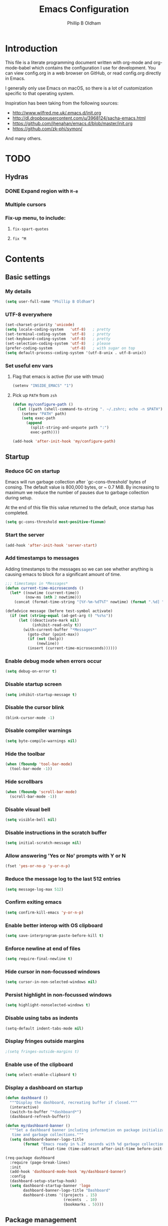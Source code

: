 #+TITLE: Emacs Configuration
#+AUTHOR: Phillip B Oldham

* Introduction

This file is a literate programming document written with org-mode
and org-mode-babel which contains the configuration I use for
development. You can view config.org in a web browser on GitHub,
or read config.org directly in Emacs.

I generally only use Emacs on macOS, so there is a lot of customization
specific to that operating system.

Inspiration has been taking from the following sources:

- http://www.wilfred.me.uk/.emacs.d/init.org
- http://dl.dropboxusercontent.com/u/3968124/sacha-emacs.html
- https://github.com/jhenahan/emacs.d/blob/master/init.org
- https://github.com/zk-phi/symon/

And many others.

* TODO
** Hydras
*** DONE Expand region with =H-e=
*** Multiple cursors
*** Fix-up menu, to include:
**** =fix-spart-quotes=
**** =fix ^M=
* Contents
** Basic settings
*** My details
#+BEGIN_SRC emacs-lisp :tangle yes
(setq user-full-name "Phillip B Oldham")
#+END_SRC
*** UTF-8 everywhere
#+BEGIN_SRC emacs-lisp :tangle yes
(set-charset-priority 'unicode)
(setq locale-coding-system   'utf-8)   ; pretty
(set-terminal-coding-system  'utf-8)   ; pretty
(set-keyboard-coding-system  'utf-8)   ; pretty
(set-selection-coding-system 'utf-8)   ; please
(prefer-coding-system        'utf-8)   ; with sugar on top
(setq default-process-coding-system '(utf-8-unix . utf-8-unix))
#+END_SRC
*** Set useful env vars
**** Flag that emacs is active (for use with tmux)
#+BEGIN_SRC emacs-lisp :tangle yes
(setenv "INSIDE_EMACS" "1")
#+END_SRC
**** Pick up =PATH= from =zsh=
#+BEGIN_SRC emacs-lisp :tangle yes
(defun my/configure-path ()
  (let ((path (shell-command-to-string ". ~/.zshrc; echo -n $PATH")))
    (setenv "PATH" path)
    (setq exec-path
      (append
        (split-string-and-unquote path ":")
        exec-path))))

(add-hook 'after-init-hook 'my/configure-path)
#+END_SRC
** Startup
*** Reduce GC on startup
Emacs will run garbage collection after `gc-cons-threshold' bytes of
consing. The default value is 800,000 bytes, or ~ 0.7 MiB. By
increasing to maximum we reduce the number of pauses due to
garbage collection during setup.

At the end of this file this value returned to the default, once
startup has completed.

#+BEGIN_SRC emacs-lisp :tangle yes
(setq gc-cons-threshold most-positive-fixnum)
#+END_SRC

*** Start the server
#+BEGIN_SRC emacs-lisp :tangle yes
(add-hook 'after-init-hook 'server-start)
#+END_SRC
*** Add timestamps to messages
Adding timestamps to the messages so we can see whether anything
is causing emacs to block for a significant amount of time.

#+BEGIN_SRC emacs-lisp :tangle yes
;;; timestamps in *Messages*
(defun current-time-microseconds ()
  (let* ((nowtime (current-time))
         (now-ms (nth 2 nowtime)))
    (concat (format-time-string "[%Y-%m-%dT%T" nowtime) (format ".%d] " now-ms))))

(defadvice message (before test-symbol activate)
  (if (not (string-equal (ad-get-arg 0) "%s%s"))
      (let ((deactivate-mark nil)
            (inhibit-read-only t))
        (with-current-buffer "*Messages*"
          (goto-char (point-max))
          (if (not (bolp))
              (newline))
          (insert (current-time-microseconds))))))
#+END_SRC

*** Enable debug mode when errors occur
#+BEGIN_SRC emacs-lisp :tangle yes
(setq debug-on-error t)
#+END_SRC
*** Disable startup screen
#+BEGIN_SRC emacs-lisp :tangle yes
(setq inhibit-startup-message t)
#+END_SRC
*** Disable the cursor blink
#+BEGIN_SRC emacs-lisp :tangle yes
(blink-cursor-mode -1)
#+END_SRC
*** Disable compiler warnings
#+BEGIN_SRC emacs-lisp :tangle yes
(setq byte-compile-warnings nil)
#+END_SRC
*** Hide the toolbar
#+BEGIN_SRC emacs-lisp :tangle yes
(when (fboundp 'tool-bar-mode)
  (tool-bar-mode -1))
#+END_SRC
*** Hide scrollbars
#+BEGIN_SRC emacs-lisp :tangle yes
(when (fboundp 'scroll-bar-mode)
  (scroll-bar-mode -1))
#+END_SRC
*** Disable visual bell
#+BEGIN_SRC emacs-lisp :tangle yes
(setq visible-bell nil)
#+END_SRC
*** Disable instructions in the scratch buffer
#+BEGIN_SRC emacs-lisp :tangle yes
(setq initial-scratch-message nil)
#+END_SRC
*** Allow answering 'Yes or No' prompts with Y or N
#+BEGIN_SRC emacs-lisp :tangle yes
(fset 'yes-or-no-p 'y-or-n-p)
#+END_SRC
*** Reduce the message log to the last 512 entries
#+BEGIN_SRC emacs-lisp :tangle yes
(setq message-log-max 512)
#+END_SRC
*** Confirm exiting emacs
#+BEGIN_SRC emacs-lisp :tangle yes
(setq confirm-kill-emacs 'y-or-n-p)
#+END_SRC
*** Enable better interop with OS clipboard
#+BEGIN_SRC emacs-lisp :tangle yes
(setq save-interprogram-paste-before-kill t)
#+END_SRC
*** Enforce newline at end of files
#+BEGIN_SRC emacs-lisp :tangle yes
(setq require-final-newline t)
#+END_SRC
*** Hide cursor in non-focussed windows
#+BEGIN_SRC emacs-lisp :tangle yes
(setq cursor-in-non-selected-windows nil)
#+END_SRC
*** Persist highlight in non-focussed windows
#+BEGIN_SRC emacs-lisp :tangle yes
(setq highlight-nonselected-windows t)
#+END_SRC
*** Disable using tabs as indents
#+BEGIN_SRC emacs-lisp :tangle yes
(setq-default indent-tabs-mode nil)
#+END_SRC
*** Display fringes outside margins
#+BEGIN_SRC emacs-lisp :tangle yes
;(setq fringes-outside-margins t)
#+END_SRC
*** Enable use of the clipboard
#+BEGIN_SRC emacs-lisp :tangle yes
(setq select-enable-clipboard t)
#+END_SRC
*** Display a dashboard on startup
#+BEGIN_SRC emacs-lisp :tangle yes
(defun dashboard ()
  """Display the dashboard, recreating buffer if closed."""
  (interactive)
  (switch-to-buffer "*dashboard*")
  (dashboard-refresh-buffer))

(defun my/dashboard-banner ()
  """Set a dashboard banner including information on package initialization
   time and garbage collections."""
  (setq dashboard-banner-logo-title
        (format "Emacs ready in %.2f seconds with %d garbage collections."
                (float-time (time-subtract after-init-time before-init-time)) gcs-done)))

(req-package dashboard
  :require (page-break-lines)
  :init
  (add-hook 'dashboard-mode-hook 'my/dashboard-banner)
  :config
  (dashboard-setup-startup-hook)
  (setq dashboard-startup-banner 'logo
        dashboard-banner-logo-title "Dashboard"
        dashboard-items '((projects . 15)
                          (recents  . 10)
                          (bookmarks . 5))))
#+END_SRC
** Package management
*** "Global" packages
**** Require the =cl= library before installing packages
**** Add =dash= for useful functions
 #+BEGIN_SRC emacs-lisp :tangle yes
 (require 'dash)
 #+END_SRC
*** Disable writing package settings to init.el
#+BEGIN_SRC emacs-lisp :tangle yes
(defun package--save-selected-packages (&rest opt) nil)
#+END_SRC
*** Always ensure packages are installed
#+BEGIN_SRC emacs-lisp :tangle yes
(setq use-package-always-ensure t)
#+END_SRC
*** Ensure package information is updated regularly
#+BEGIN_SRC emacs-lisp :tangle yes
(req-package auto-package-update
  :defer 0.5
  :config (auto-package-update-maybe))
#+END_SRC
*** Enable =:chords= option on req-package to bind key-chords
#+BEGIN_SRC emacs-lisp :tangle yes
(req-package use-package-chords)
#+END_SRC
** Interface
*** Theme
My personal theme: https://github.com/OldhamMade/leiptr-them
#+BEGIN_SRC emacs-lisp :tangle yes
(add-to-list 'custom-theme-load-path (expand-file-name "themes/leiptr" dotfiles-dir))
(load-theme 'leiptr t)
#+END_SRC
*** Font: SanFranciscoMono
#+BEGIN_SRC emacs-lisp :tangle yes
(set-face-attribute 'default nil :font "SFMono Nerd Font:pixelsize=10:weight=normal:slant=normal:width=normal:spacing=100:scalable=true")
#+END_SRC
*** [DISABLED] Add line numbers for all buffers
#+BEGIN_SRC emacs-lisp :tangle yes
;(req-package hlinum
;  :defer 0.5
;  :config
;    (global-linum-mode 1)
;    (setq linum-format "%4d\u23B9")
;    (setq column-number-mode 1)
;    (hlinum-activate)
;    )
#+END_SRC
*** [DISABLED] Select lines by clicking line number
#+BEGIN_SRC emacs-lisp :tangle yes
;(defun line-at-click ()
;  (save-excursion
;  (let ((click-y (cdr (cdr (mouse-position))))
;      (line-move-visual-store line-move-visual))
;    (setq line-move-visual t)
;    (goto-char (window-start))
;    (next-line (1- click-y))
;    (setq line-move-visual line-move-visual-store)
;    (1+ (line-number-at-pos)))))
;
;(defun md-select-linum ()
;  (interactive)
;  (goto-line (line-at-click))
;  (set-mark (point))
;  (setq *linum-mdown-line*
;    (line-number-at-pos)))
;
;(defun mu-select-linum ()
;  (interactive)
;  (when *linum-mdown-line*
;  (let (mu-line)
;    (setq mu-line (line-at-click))
;    (goto-line (max *linum-mdown-line* mu-line))
;    (set-mark (line-end-position))
;    (goto-line (min *linum-mdown-line* mu-line))
;    (setq *linum-mdown*
;      nil))))
;
;(bind-keys ("<left-margin> <down-mouse-1>" . md-select-linum)
;           ("<left-margin> <mouse-1>" . mu-select-linum)
;           ("<left-margin> <S-mouse-1>" . mu-select-linum)
;           ("<left-margin> <drag-mouse-1>" . mu-select-linum))
#+END_SRC
** Modeline
*** Ensure buffer names are unique
#+BEGIN_SRC emacs-lisp :tangle yes
(defun my/load-uniquify ()
  (require 'uniquify)
  (setq uniquify-buffer-name-style 'forward))

(add-hook 'after-init-hook 'my/load-uniquify)
#+END_SRC
*** Use =diminish= to reduce noise
#+BEGIN_SRC emacs-lisp :tangle yes
(req-package diminish)
#+END_SRC
*** Display total lines in file
#+BEGIN_SRC emacs-lisp :tangle yes
(defvar my-mode-line-buffer-line-count nil)
(make-variable-buffer-local 'my-mode-line-buffer-line-count)

(setq-default mode-line-format
              '("  " mode-line-modified
                (list 'line-number-mode "  ")
                (:eval (when line-number-mode
                         (let ((str "L%l"))
                           (when (and (not (buffer-modified-p)) my-mode-line-buffer-line-count)
                             (setq str (concat str "/" my-mode-line-buffer-line-count)))
                           str)))
                "  %p"
                (list 'column-number-mode "  C%c")
                "  " mode-line-buffer-identification
                "  " mode-line-modes))

(defun my-mode-line-count-lines ()
  (setq my-mode-line-buffer-line-count (int-to-string (count-lines (point-min) (point-max)))))

(add-hook 'find-file-hook 'my-mode-line-count-lines)
(add-hook 'after-save-hook 'my-mode-line-count-lines)
(add-hook 'after-revert-hook 'my-mode-line-count-lines)
(add-hook 'dired-after-readin-hook 'my-mode-line-count-lines)
#+END_SRC

** Minibuffer
*** Disable ability to overwrite minibuffer prompt
This stops the cursor entering the prompt text in the minibuffer
when using shortcuts such as CTRL-A.
#+BEGIN_SRC emacs-lisp :tangle yes
(setq minibuffer-prompt-properties
      '(read-only t point-entered minibuffer-avoid-prompt face minibuffer-prompt))
#+END_SRC
*** Enable recursive editing

We can make the minibuffer much more useful by enabling recursive
usage. This means that when the minibuffer is active we can still call
commands that require the minibuffer.

#+BEGIN_SRC emacs-lisp :tangle yes
(setq enable-recursive-minibuffers t)
#+END_SRC

With this setting enabled, it's easy to lose track of whether we're
in a recursive minibuffer or not. We display the recursion level in
the minibuffer to avoid confusion.

#+BEGIN_SRC emacs-lisp :tangle yes
(minibuffer-depth-indicate-mode 1)
#+END_SRC

*** Minibuffer "shortcuts"

When selecting a file to visit, // in the path will mean /
(root) and ~ will mean $HOME regardless of preceding text

#+BEGIN_SRC emacs-lisp :tangle yes
(setq file-name-shadow-tty-properties '(invisible t))
#+END_SRC

Dim the part of the path that will be replaced.

#+BEGIN_SRC emacs-lisp :tangle yes
(file-name-shadow-mode 1)
#+END_SRC

*** Performance tweaks

Make sure any minibuffer operations don't trigger the gc, so tools
like flx won't pause.

#+BEGIN_SRC emacs-lisp :tangle yes
(defun my/minibuffer-setup-hook ()
  (setq gc-cons-threshold most-positive-fixnum))

(defun my/minibuffer-exit-hook ()
  (setq gc-cons-threshold 800000))

(add-hook 'minibuffer-setup-hook #'my/minibuffer-setup-hook)
(add-hook 'minibuffer-exit-hook #'my/minibuffer-exit-hook)
#+END_SRC

** Key bindings
*** Add =keyfreq= for analytics
#+BEGIN_SRC emacs-lisp :tangle yes
(req-package keyfreq
  :defer 1
  :config
    (setq keyfreq-file "~/.emacs.d/keyfreq"
          keyfreq-file-lock "~/.emacs.d/.keyfreq.lock")
    (keyfreq-mode 1)
    (keyfreq-autosave-mode 1))
#+END_SRC
*** macOS modifier keys
#+BEGIN_SRC emacs-lisp :tangle yes
(setq mac-command-modifier 'alt
      mac-option-modifier 'meta
      mac-command-modifier 'hyper)
#+END_SRC
*** macOS standard keybindings
#+BEGIN_SRC emacs-lisp :tangle yes
(bind-keys*
  ("H-z" . undo)
  ("H-S-z" . redo)
  ("H-Z" . redo)
  ;; Select all
  ("H-a" . mark-whole-buffer)
  ;; cut
  ("H-x" . kill-region)
  ;; copy
  ("H-c" . kill-ring-save)
  ;; paste
  ("H-v" . yank)
  ;; open
  ("H-o" . find-file)
  ;; save
  ("H-s" . save-buffer)
  ;;  close
  ("H-w" . (lambda ()
             (interactive)
             (my-kill-buffer
               (current-buffer))))
  ;; quit
  ("H-q" . save-buffers-kill-emacs)
  ;; minimise
  ("H-m" . iconify-frame)
  ;; hide
  ("H-h" . ns-do-hide-emacs)
  ;; jump to beginning of line
  ("H-<left>" . beginning-of-line)
  ;; jump to end of line
  ("H-<right>" . end-of-line)
  )
#+END_SRC
*** macOS custom keybindings
#+BEGIN_SRC emacs-lisp :tangle yes
(bind-keys*
  ;; Jump to the top (beginning) of the buffer
  ("H-t" . beginning-of-buffer)
  ;; join a line with the previous one
  ;; and balance spaces
  ("H-S-<backspace>" . join-line)
  ;; Repeat the last command
  ("H-S-r" . repeat)
  ;; Use the Escape key to escape the keyboard
  ("<escape>" . keyboard-escape-quit)
  ;; Allow euro to be entered
  ("M-2" . (lambda ()
             (interactive)
             (insert "€")))
  ;; Allow hash to be entered
  ("M-3" . (lambda ()
             (interactive)
             (insert "#")))
  ;; make text larger
  ("H-=" . text-scale-increase)
  ;; make text smaller
  ("H--" . text-scale-decrease)
  ;; prefer ibuffer
  ("C-x C-b" . ibuffer)
  ;; quick insert tag
  ("H-<" . sgml-tag)
  )
#+END_SRC
*** =tmux=-style keybindings

Emulate the frame rotation of tmux, and my tmux settings for splitting windows,
so I don't get frustrated by muscle-memory.

#+BEGIN_SRC emacs-lisp :tangle yes
(req-package rotate
  :init (global-unset-key "\C-b")
  :defer 1
  :bind (("C-b SPC" . rotate-layout)
         ("C-b -" . split-window-below)
         ("C-b |" . split-window-right)
         ("C-b r" . rotate-windows)))
#+END_SRC

*** Key chords

I like to set up a number of key-chords that work well for my natural
hand placement on my macbook's keyboard, aiming for combos that won't
generally be activated accidentally during typing (I type quite fast).

#+BEGIN_SRC emacs-lisp :tangle yes
(defun my/key-chord-mode-hook ()
  (when (memq window-system '(mac ns))
    (key-chord-define-global "§1" 'toggle-frame-fullscreen))
  (key-chord-define-global "o0" 'find-file)
  (key-chord-define-global "o=" 'dired-jump)
  (key-chord-define-global "o-" 'ido-recentf-open)
  (key-chord-define-global "o[" 'find-file-at-point)
  (key-chord-define-global "o;" 'occur)
  (key-chord-define-global "p-" 'projectile-find-file)
  (key-chord-define-global "t5" 'untabify)
  (key-chord-define-global "r4" 'replace-string)
  (key-chord-define-global "r3" 'vr/query-replace)
  (key-chord-define-global "e3" 'er/expand-region)
  (key-chord-define-global "e2" 'er/contract-region)
  (key-chord-define-global "p[" 'fill-paragraph)
  (key-chord-define-global "p]" 'unfill-paragraph)
  (key-chord-define-global " k" 'delete-trailing-whitespace)
  (key-chord-define-global "s1" 'ispell-region)
  (key-chord-define-global "bk" 'bm-toggle)
  (key-chord-define-global "bn" 'bm-next)
  (key-chord-define-global "bv" 'bm-previous)
  (key-chord-define-global "d3" 'dash-at-point)
  (key-chord-define-global "R$" 'ag-regexp)
  (key-chord-define-global "m;" 'multiple-cursors-hydra/body)
  (key-chord-define-global "w2" 'avy-goto-word-1)
  (key-chord-define-global "j9" 'avy-goto-word-1)
)
(req-package key-chord
  :defer 0.5
  :config
    (key-chord-mode 1)
    (my/key-chord-mode-hook))
#+END_SRC

*** Hydra
Hydra is a package that can be used to tie related commands
into a family of short bindings with a common prefix.

#+BEGIN_SRC emacs-lisp :tangle yes
(req-package hydra
  :defer 0.5)
#+END_SRC
** Highlighting
*** Highlight syntax by default

#+BEGIN_SRC emacs-lisp :tangle yes
(global-font-lock-mode 1)
#+END_SRC

*** Highlight indentation

#+BEGIN_SRC emacs-lisp :tangle yes
(req-package highlight-indentation
  :defer 2
  :diminish ""
  :config
    (set-face-background 'highlight-indentation-face "#222")
    (add-hook 'prog-mode-hook 'highlight-indentation-mode)
    (add-hook 'yaml-mode-hook 'highlight-indentation-mode)
    )
#+END_SRC

*** Highlight delimiters

#+BEGIN_SRC emacs-lisp :tangle yes
(req-package rainbow-delimiters
  :defer 1
  :diminish ""
  :config
  (progn
    (add-hook 'prog-mode-hook 'rainbow-delimiters-mode)
    (add-hook 'sass-mode-hook 'rainbow-delimiters-mode)
    ))
#+END_SRC

*** Highlight variables

Rainbow identifiers subtly changes the look of variables, to make them a little
easier to visually search

#+BEGIN_SRC emacs-lisp :tangle yes
(req-package rainbow-identifiers
  :defer 1
  :config
  (progn
    (add-hook 'prog-mode-hook (lambda ()
                   (unless (eq major-mode 'js2-mode)
                     (rainbow-identifiers-mode))))
    ))
#+END_SRC
*** Highlight trailing whitespace
#+BEGIN_SRC emacs-lisp :tangle yes
(setq-default show-trailing-whitespace t)
#+END_SRC
*** Highlight lines that go over 80 chars
#+BEGIN_SRC emacs-lisp :tangle yes
(defun my/load-whitespace ()
  (require 'whitespace)
  (setq whitespace-line-column 80) ;; limit line length
  (setq whitespace-style '(face lines-tail))
  (global-whitespace-mode +1))

(add-hook 'after-init-hook 'my/load-whitespace)
#+END_SRC
*** Highlight colour references, displaying the colour referenced
#+BEGIN_SRC emacs-lisp :tangle yes
(req-package rainbow-mode
  :defer 1
  :config
  (progn
    (add-hook 'sass-mode-hook 'rainbow-mode)
    (add-hook 'css-mode-hook 'rainbow-mode)
    (add-hook 'emacs-lisp-mode-hook 'rainbow-mode)
    ))
#+END_SRC
*** Highlight changes to the buffer caused by commands such as ‘undo’, ‘yank’/’yank-pop’, etc.

#+BEGIN_SRC emacs-lisp :tangle no
(req-package volatile-highlights
  :defer 1
  :diminish volatile-highlights-mode
  :config (volatile-highlights-mode t))
#+END_SRC
** Buffers
*** Initial buffer major mode: text

#+BEGIN_SRC emacs-lisp :tangle yes
(setq initial-major-mode 'text-mode)
#+END_SRC

*** New Empty Buffer

#+BEGIN_SRC emacs-lisp :tangle yes
(defun new-empty-buffer ()
  "Create a new buffer called untitled(<n>)"
  (interactive)
  (let ((newbuf (generate-new-buffer-name "untitled")))
    (switch-to-buffer newbuf)))

(bind-key* "H-n" 'new-empty-buffer)
#+END_SRC

*** Make the =*scratch*= buffer persistent across sessions

#+BEGIN_SRC  emacs-lisp :tangle yes
(req-package persistent-scratch
  :config
  (setq persistent-scratch-save-file (expand-file-name "~/Dropbox/.emacs.persist/.scratch"))
  (persistent-scratch-setup-default))

(defun my/set-scratch-as-text ()
  (with-current-buffer (get-buffer "*scratch*")
    (let ((mode "text-mode"))
      (message "Setting scratch to text-mode")
      (funcall (intern mode)))))

(defadvice persistent-scratch-restore (after advice-persistent-scratch-restore activate)
  (my/set-scratch-as-text))

;; yas-reload-all unfortunately triggers `persistent-scratch-setup-default`
;; again, resetting the scratch to fundamental-mode, so advising here too.
;; (defadvice yas-reload-all (after advice-yas-reload-all activate)
;;  (my/set-scratch-as-text))
#+END_SRC

*** Bury special buffers instead of killing

#+BEGIN_SRC emacs-lisp :tangle yes
(setq bury-buffer-names '("*scratch*" "*Messages*" "*dashboard*"))

(defun kill-buffer-query-functions-maybe-bury ()
  "Bury certain buffers instead of killing them."
  (if (member (buffer-name (current-buffer)) bury-buffer-names)
      (progn
        (kill-region (point-min) (point-max))
        (bury-buffer)
        nil)
    t))

(add-hook 'kill-buffer-query-functions 'kill-buffer-query-functions-maybe-bury)

(defun my-kill-buffer (buffer)
  "Protect some special buffers from getting killed."
  (interactive (list (current-buffer)))
  (if (member (buffer-name buffer) bury-buffer-names)
      (call-interactively 'bury-buffer buffer)
    (kill-buffer buffer)))
#+END_SRC

*** Kill all buffers except current

#+BEGIN_SRC emacs-lisp :tangle yes
(defun kill-all-buffers-except-current ()
  "Kill all buffers except current buffer."
  (interactive)
  (let ((current-buf (current-buffer)))
    (dolist (buffer (buffer-list))
      (set-buffer buffer)
      (unless (eq current-buf buffer)
        (kill-buffer buffer)))))
#+END_SRC

*** Switching buffers
**** Set CMD + "up"/"down" to switch between buffers

#+BEGIN_SRC emacs-lisp :tangle yes
(defun custom-ignore-buffer (str)
  (or
   ;;buffers I don't want to switch to
   (string-match "\\*Buffer List\\*" str)
   (string-match "\\*Ibuffer\\*" str)
   (string-match "\\*Compile-Log\\*" str)
   (string-match "\\*Completions\\*" str)
   (string-match "^\\*magit-todos" str)
   (string-match "^TAGS" str)
   (string-match "^\\*Messages\\*$" str)
   (string-match "^\\*Completions\\*$" str)
   (string-match "^\\*Flymake error messages\\*$" str)
   (string-match "^\\*Flycheck error messages\\*$" str)
   (string-match "^\\*SPEEDBAR\\*" str)
   (string-match "^ " str)

   ;;Test to see if the window is visible on an existing visible frame.
   ;;Because I can always ALT-TAB to that visible frame, I never want to
   ;;Ctrl-TAB to that buffer in the current frame.  That would cause
   ;;a duplicate top-level buffer inside two frames.
   (memq str
         (mapcar
          (lambda (x)
            (buffer-name
             (window-buffer
              (frame-selected-window x))))
          (visible-frame-list)))
   ))

(defun custom-switch-buffer (ls)
  "Switch to next buffer in ls skipping unwanted ones."
  (let* ((ptr ls)
         bf bn go
         )
    (while (and ptr (null go))
      (setq bf (car ptr)  bn (buffer-name bf))
      (if (null (custom-ignore-buffer bn))        ;skip over
   (setq go bf)
        (setq ptr (cdr ptr))
        )
      )
    (if go
        (switch-to-buffer go))))

(defun custom-prev-buffer ()
  "Switch to previous buffer in current window."
  (interactive)
  (custom-switch-buffer (reverse (buffer-list))))

(bind-key "H-<down>" 'custom-prev-buffer)

(defun custom-next-buffer ()
  "Switch to the other buffer (2nd in list-buffer) in current window."
  (interactive)
  (bury-buffer (current-buffer))
  (custom-switch-buffer (buffer-list)))

(bind-key "H-<up>" 'custom-next-buffer)
#+END_SRC

**** "Other" buffers using Hydra
#+BEGIN_SRC emacs-lisp :tangle yes
(defun my/name-of-buffers (n)
  "Return the names of the first N buffers from `buffer-list'."
  (let ((bns
         (delq nil
               (mapcar
                (lambda (b)
                  (unless (string-match "^ " (setq b (buffer-name b)))
                    b))
                (buffer-list)))))
    (subseq bns 1 (min (1+ n) (length bns)))))

;; Given ("a", "b", "c"), return "1. a, 2. b, 3. c".
(defun my/number-names (list)
  "Enumerate and concatenate LIST."
  (let ((i 0))
    (mapconcat
     (lambda (x)
       (format "%d. %s" (cl-incf i) x))
     list
     "\n  ")))

(defvar my/last-buffers nil)

(defun my/switch-to-buffer (arg)
  (interactive "p")
  (switch-to-buffer
   (nth (1- arg) my/last-buffers)))

(defun my/switch-to-buffer-other-window (arg)
  (interactive "p")
  (switch-to-buffer-other-window
   (nth (1- arg) my/last-buffers)))

(defhydra hydra-switch-to-buffer
  (:exit t
   :body-pre (setq my/last-buffers
                   (my/name-of-buffers 4)))
   "
Switch to another buffer:
  %s(my/number-names my/last-buffers)

"
   ("o" my/switch-to-buffer "1 in this window")
   ("2" (my/switch-to-buffer 2))
   ("3" (my/switch-to-buffer 3))
   ("4" (my/switch-to-buffer 4))
   ("O" my/switch-to-buffer-other-window "1 in other window")
   ("q" nil "quit"))

(global-set-key "\C-o" 'hydra-switch-to-buffer/body)
#+END_SRC

*** Copy buffer path to kill ring

#+BEGIN_SRC emacs-lisp :tangle yes
(defun copy-full-path-to-kill-ring ()
  "copy buffer's full path to kill ring"
  (interactive)
  (when buffer-file-name
    (kill-new (file-truename buffer-file-name))))
#+END_SRC

*** Echo buffer path

#+BEGIN_SRC emacs-lisp :tangle yes
(defun describe-variable-short (var)
  (interactive "vVariable: ")
  (message (format "%s: %s" (symbol-name var) (symbol-value var))) )

(defun get-buffer-path ()
  "print the buffer path in the mini buffer"
  (interactive)
  (when buffer-file-name
    (kill-new (file-truename buffer-file-name))
    (message (format "Path: %s (copied to kill-ring)" (file-truename buffer-file-name)))
    ))
#+END_SRC

*** Display ibuffer menu commands

#+BEGIN_SRC emacs-lisp :tangle yes
(defhydra hydra-ibuffer-main (:color pink :hint nil)
  "
 ^Navigation^ | ^Mark^        | ^Actions^        | ^View^
-^----------^-+-^----^--------+-^-------^--------+-^----^-------
  _k_:    ʌ   | _m_: mark     | _D_: delete      | _g_: refresh
 _RET_: visit | _u_: unmark   | _S_: save        | _s_: sort
  _j_:    v   | _*_: specific | _a_: all actions | _/_: filter
-^----------^-+-^----^--------+-^-------^--------+-^----^-------
"
  ("j" ibuffer-forward-line)
  ("RET" ibuffer-visit-buffer :color blue)
  ("k" ibuffer-backward-line)

  ("m" ibuffer-mark-forward)
  ("u" ibuffer-unmark-forward)
  ("*" hydra-ibuffer-mark/body :color blue)

  ("D" ibuffer-do-delete)
  ("S" ibuffer-do-save)
  ("a" hydra-ibuffer-action/body :color blue)

  ("g" ibuffer-update)
  ("s" hydra-ibuffer-sort/body :color blue)
  ("/" hydra-ibuffer-filter/body :color blue)

  ("o" ibuffer-visit-buffer-other-window "other window" :color blue)
  ("q" quit-window "quit ibuffer" :color blue)
  ("." nil "toggle hydra" :color blue))

(defhydra hydra-ibuffer-mark (:color teal :columns 5
                              :after-exit (hydra-ibuffer-main/body))
  "Mark"
  ("*" ibuffer-unmark-all "unmark all")
  ("M" ibuffer-mark-by-mode "mode")
  ("m" ibuffer-mark-modified-buffers "modified")
  ("u" ibuffer-mark-unsaved-buffers "unsaved")
  ("s" ibuffer-mark-special-buffers "special")
  ("r" ibuffer-mark-read-only-buffers "read-only")
  ("/" ibuffer-mark-dired-buffers "dired")
  ("e" ibuffer-mark-dissociated-buffers "dissociated")
  ("h" ibuffer-mark-help-buffers "help")
  ("z" ibuffer-mark-compressed-file-buffers "compressed")
  ("b" hydra-ibuffer-main/body "back" :color blue))

(defhydra hydra-ibuffer-action (:color teal :columns 4
                                :after-exit
                                (if (eq major-mode 'ibuffer-mode)
                                    (hydra-ibuffer-main/body)))
  "Action"
  ("A" ibuffer-do-view "view")
  ("E" ibuffer-do-eval "eval")
  ("F" ibuffer-do-shell-command-file "shell-command-file")
  ("I" ibuffer-do-query-replace-regexp "query-replace-regexp")
  ("H" ibuffer-do-view-other-frame "view-other-frame")
  ("N" ibuffer-do-shell-command-pipe-replace "shell-cmd-pipe-replace")
  ("M" ibuffer-do-toggle-modified "toggle-modified")
  ("O" ibuffer-do-occur "occur")
  ("P" ibuffer-do-print "print")
  ("Q" ibuffer-do-query-replace "query-replace")
  ("R" ibuffer-do-rename-uniquely "rename-uniquely")
  ("T" ibuffer-do-toggle-read-only "toggle-read-only")
  ("U" ibuffer-do-replace-regexp "replace-regexp")
  ("V" ibuffer-do-revert "revert")
  ("W" ibuffer-do-view-and-eval "view-and-eval")
  ("X" ibuffer-do-shell-command-pipe "shell-command-pipe")
  ("b" nil "back"))

(defhydra hydra-ibuffer-sort (:color amaranth :columns 3)
  "Sort"
  ("i" ibuffer-invert-sorting "invert")
  ("a" ibuffer-do-sort-by-alphabetic "alphabetic")
  ("v" ibuffer-do-sort-by-recency "recently used")
  ("s" ibuffer-do-sort-by-size "size")
  ("f" ibuffer-do-sort-by-filename/process "filename")
  ("m" ibuffer-do-sort-by-major-mode "mode")
  ("b" hydra-ibuffer-main/body "back" :color blue))

(defhydra hydra-ibuffer-filter (:color amaranth :columns 4)
  "Filter"
  ("m" ibuffer-filter-by-used-mode "mode")
  ("M" ibuffer-filter-by-derived-mode "derived mode")
  ("n" ibuffer-filter-by-name "name")
  ("c" ibuffer-filter-by-content "content")
  ("e" ibuffer-filter-by-predicate "predicate")
  ("f" ibuffer-filter-by-filename "filename")
  (">" ibuffer-filter-by-size-gt "size")
  ("<" ibuffer-filter-by-size-lt "size")
  ("/" ibuffer-filter-disable "disable")
  ("b" hydra-ibuffer-main/body "back" :color blue))

(add-hook 'after-init-hook
  (lambda ()
    (define-key ibuffer-mode-map "?" 'hydra-ibuffer-main/body)))
#+END_SRC
*** Rotate buffers
#+BEGIN_SRC emacs-lisp :tangle yes
(defun rotate-windows (arg)
  "Rotate your windows; use the prefix argument to rotate the other direction"
  (interactive "P")
  (if (not (> (count-windows) 1))
      (message "Cannot rotate a single window.")
    (let* ((rotate-times (prefix-numeric-value arg))
           (direction (if (or (< rotate-times 0) (equal arg '(4)))
                          'reverse 'identity)))
      (dotimes (_ (abs rotate-times))
        (dotimes (i (- (count-windows) 1))
          (let* ((w1 (elt (funcall direction (window-list)) i))
                 (w2 (elt (funcall direction (window-list)) (+ i 1)))
                 (b1 (window-buffer w1))
                 (b2 (window-buffer w2))
                 (s1 (window-start w1))
                 (s2 (window-start w2))
                 (p1 (window-point w1))
                 (p2 (window-point w2)))
            (set-window-buffer-start-and-point w1 b2 s2 p2)
            (set-window-buffer-start-and-point w2 b1 s1 p1)))))))
#+END_SRC
** Navigation
*** IDO

#+BEGIN_SRC emacs-lisp :tangle yes
(req-package ido-completing-read+
  :after recentf
  :require (ido memoize)
  :config
  (progn
    (ido-mode t)
    (setq ido-confirm-unique-completion nil)
    (setq ido-create-new-buffer 'always)
    (setq ido-enable-flex-matching t)
    (setq ido-ignore-extensions t)
    (setq ido-use-virtual-buffers t)
    (ido-ubiquitous-mode 1)
    ))
#+END_SRC

Flx is rather useful, so let's add that too

#+BEGIN_SRC emacs-lisp :tangle yes
(req-package flx-ido
  :defer 1
  :require flx
  :config
  (progn
    (flx-ido-mode 1)
    ))
#+END_SRC

Use ido for recently open files

#+BEGIN_SRC emacs-lisp :tangle yes
(defun ido-recentf-open ()
  "Use `ido-completing-read' to \\[find-file] a recent file"
  (interactive)
  (if (find-file (ido-completing-read "Find recent file: " recentf-list))
      (message "Opening file...")
    (message "Aborting")))
#+END_SRC

*** Smex

Improve M-x with recent/popular commands at prompt.

#+BEGIN_SRC emacs-lisp :tangle yes
(req-package smex
  :defer 0.2
  :bind (("M-x" . smex)
         ("M-X" . smex-major-mode-commands)
         ("C-c C-c M-x" . execute-extended-command)))
#+END_SRC

*** Projectile

Automagically interact with "projects"; git, mercurial, bazaar, and darcs repos
are seen as projects by default.

#+BEGIN_SRC emacs-lisp :tangle yes
(req-package projectile
  :ensure t
  :diminish ""
  :custom
    (projectile-enable-caching t)
  :config
    (projectile-mode +1)
    )
#+END_SRC
** Version Control
*** Highlight diff in fringe
#+BEGIN_SRC emacs-lisp :tangle yes
(req-package diff-hl
  :defer 2
  :config
    (global-diff-hl-mode 1))
#+END_SRC

*** Use =magit= and =forge= with git repositories

#+BEGIN_SRC emacs-lisp :tangle yes
(req-package magit
  :require (forge magit-todos magit-gitflow)
  :defer 1
  :after projectile
  :commands (magit-status
             magit-log
             magit-commit
             magit-stage-file)
  :hook (magit-mode . turn-on-magit-gitflow)
  :config
  (setq magit-branch-arguments nil)
  (setq magit-push-arguments '("--set-upstream"))
  (bind-keys* ("H-M" . magit-status))
  (magit-todos-mode t)

  ;; `C-x g' shows magit status if within a repo, or list all repos
  (global-set-key
   (kbd "C-x g")
   (lambda ()
     (interactive)
     (magit-set-repo-dirs-from-projectile)
     (condition-case nil
         (magit-status)
       (magit-outside-git-repo (magit-list-repositories)))))
  )

(defun magit-set-repo-dirs-from-projectile ()
  "Set `magit-repository-directories' with known Projectile projects."
  (setq magit-repository-directories
    (mapcar (lambda (dir)
              (cons dir 0))
     (seq-filter (lambda (dir)
                   (file-exists-p (expand-file-name ".git" dir)))
                 projectile-known-projects))))

(with-eval-after-load 'projectile
  (magit-set-repo-dirs-from-projectile))

(add-hook 'projectile-switch-project-hook
          #'magit-set-repo-dirs-from-projectile)

(setq smerge-command-prefix "C-c m")
#+END_SRC
** Files
*** Dired

#+BEGIN_SRC emacs-lisp :tangle yes
(req-package dired+
  :load-path "~/.emacs.d/custom/dired+")
#+END_SRC

#+BEGIN_SRC emacs-lisp :tangle yes
(add-hook 'dired-mode-hook 'diff-hl-dired-mode-unless-remote)
#+END_SRC

A useful Hydra to provide tips, bound to "." (same as ibuffer).

#+BEGIN_SRC emacs-lisp :tangle yes
(defhydra hydra-dired (:hint nil :color pink)
  "
_+_ mkdir          _v_iew           _m_ark             _(_ details        _i_nsert-subdir    wdired
_C_opy             _O_ view other   _U_nmark all       _)_ omit-mode      _$_ hide-subdir    C-x C-q : edit
_D_elete           _o_pen other     _u_nmark           _l_ redisplay      _w_ kill-subdir    C-c C-c : commit
_R_ename           _M_ chmod        _t_oggle           _g_ revert buf     _e_ ediff          C-c ESC : abort
_Y_ rel symlink    _G_ chgrp        _E_xtension mark   _s_ort             _=_ pdiff
_S_ymlink          ^ ^              _F_ind marked      _._ toggle hydra   \\ flyspell
_r_sync            ^ ^              ^ ^                ^ ^                _?_ summary
_z_ compress-file  _A_ find regexp
_Z_ compress       _Q_ repl regexp

T - tag prefix
"
  ("\\" dired-do-ispell)
  ("(" dired-hide-details-mode)
  (")" dired-omit-mode)
  ("+" dired-create-directory)
  ("=" diredp-ediff)         ;; smart diff
  ("?" dired-summary)
  ("$" diredp-hide-subdir-nomove)
  ("A" dired-do-find-regexp)
  ("C" dired-do-copy)        ;; Copy all marked files
  ("D" dired-do-delete)
  ("E" dired-mark-extension)
  ("e" dired-ediff-files)
  ("F" dired-do-find-marked-files)
  ("G" dired-do-chgrp)
  ("g" revert-buffer)        ;; read all directories again (refresh)
  ("i" dired-maybe-insert-subdir)
  ("l" dired-do-redisplay)   ;; relist the marked or singel directory
  ("M" dired-do-chmod)
  ("m" dired-mark)
  ("O" dired-display-file)
  ("o" dired-find-file-other-window)
  ("Q" dired-do-find-regexp-and-replace)
  ("R" dired-do-rename)
  ("r" dired-do-rsynch)
  ("S" dired-do-symlink)
  ("s" dired-sort-toggle-or-edit)
  ("t" dired-toggle-marks)
  ("U" dired-unmark-all-marks)
  ("u" dired-unmark)
  ("v" dired-view-file)      ;; q to exit, s to search, = gets line #
  ("w" dired-kill-subdir)
  ("Y" dired-do-relsymlink)
  ("z" diredp-compress-this-file)
  ("Z" dired-do-compress)
  ("q" nil)
  ("." nil :color blue))

(define-key dired-mode-map "." 'hydra-dired/body)
#+END_SRC

*** Copy Filename to Clipboard

#+BEGIN_SRC emacs-lisp :tangle yes
(defun copy-file-name-to-clipboard ()
  "Copy the current buffer file name to the clipboard."
  (interactive)
  (let ((filename (if (equal major-mode 'dired-mode)
                      default-directory
                    (buffer-file-name))))
    (when filename
      (kill-new filename)
      (message "Copied buffer file name '%s' to the clipboard." filename))))
#+END_SRC

*** Open Filename with External Program

#+BEGIN_SRC emacs-lisp :tangle yes
(defun open-with ()
  "Simple function that allows us to open the underlying
file of a buffer in an external program."
  (interactive)
  (when buffer-file-name
    (shell-command (concat
                    (if (eq system-type 'darwin)
                        "open"
                      (read-shell-command "Open current file with: "))
                    " "
                    buffer-file-name))))
#+END_SRC

*** Reveal in Finder
#+BEGIN_SRC emacs-lisp :tangle yes
(req-package reveal-in-osx-finder
  :defer 2)
#+END_SRC
*** Rename File and Buffer

#+BEGIN_SRC emacs-lisp :tangle yes
(defun rename-file-and-buffer ()
  "Rename the current buffer and file it is visiting."
  (interactive)
  (let ((filename (buffer-file-name)))
    (if (not (and filename (file-exists-p filename)))
        (message "Buffer is not visiting a file!")
      (let ((new-name (read-file-name "New name: " filename)))
        (cond
         ((vc-backend filename) (vc-rename-file filename new-name))
         (t
          (rename-file filename new-name t)
          (rename-buffer new-name)
          (set-visited-file-name new-name)
          (set-buffer-modified-p nil)))))))
#+END_SRC

*** Move File and Buffer

#+BEGIN_SRC emacs-lisp :tangle yes
(defun move-buffer-file (dir)
  "Move both current buffer and file it's visiting to DIR."
  (interactive "DNew directory: ")
  (let* ((name (buffer-name))
         (filename (buffer-file-name))
         (dir
          (if (string-match dir "\\(?:/\\|\\\\)$")
              (substring dir 0 -1) dir))
         (newname (concat dir "/" name)))
    (if (not filename)
        (message "Buffer '%s' is not visiting a file!" name)
      (copy-file filename newname 1)
      (delete-file filename)
      (set-visited-file-name newname)
      (set-buffer-modified-p nil)
      t)))
#+END_SRC

*** Always reload the file on disk when it updates

#+BEGIN_SRC emacs-lisp :tangle yes
(global-auto-revert-mode 1)
#+END_SRC

*** Enable auto-save of files as they are edited, so that no changes are lost

#+BEGIN_SRC emacs-lisp :tangle yes
(req-package super-save
  :defer 1
  :diminish ""
  :config
    (progn
      (super-save-mode +1)
      (setq super-save-auto-save-when-idle t)  ;; autosave to the real file
      (setq super-save-idle-duration 15)  ;; autosave idle wait
      (setq auto-save-default nil)  ;; disable autosave to backup file
      ))
#+END_SRC

*** Backup files to a local directory.

#+BEGIN_SRC emacs-lisp :tangle yes
(setq auto-save-file-name-transforms `((".*" ,"~/.emacs.d/auto-backup/" t)))
(setq
   backup-by-copying t      ; don't clobber symlinks
   backup-directory-alist
    '(("." . "~/.emacs.d/auto-backup/"))    ; don't litter my fs tree
   delete-old-versions t
   kept-new-versions 6
   kept-old-versions 2
   version-control t)       ; use versioned backups
#+END_SRC

*** Disable annoying lockfiles

#+BEGIN_SRC emacs-lisp :tangle yes
(setq create-lockfiles nil)
#+END_SRC

*** Always append a new line to the file

#+BEGIN_SRC emacs-lisp :tangle yes
(setq require-final-newline t)
#+END_SRC

*** Clean whitespace intelligently on save

#+BEGIN_SRC emacs-lisp :tangle yes
(req-package whitespace-cleanup-mode
  :defer 2
  :diminish whitespace-cleanup-mode
  :config (global-whitespace-cleanup-mode))
#+END_SRC

*** Open recently opened files quickly

#+BEGIN_SRC emacs-lisp :tangle yes
(req-package recentf
  :defer 2
  :require (recentf-ext sync-recentf)
  :init (recentf-mode)
  :custom
  (recentf-exclude
    (list "COMMIT_EDITMSG"
          (expand-file-name package-user-dir)
          (expand-file-name "~/.emacs.d/config.el")
          (expand-file-name "~/Dropbox/.emacs.persist/.breadcrumbs")
          (expand-file-name "~/Dropbox/.emacs.persist/.scratch")
          "ido\\.last"
          "recentf"
          "~$"
          "/scp:"
          "/ssh:"
          "/sudo:"
          "/tmp/"))
  (recentf-max-menu-items 25)
  (recentf-max-saved-items 200)
  :config
    (setq recentf-save-file "~/Dropbox/.emacs.persist/.recentf"
          recentf-auto-cleanup 60))
#+END_SRC
** Moving Around
*** Do What I Mean in relation to indentation

`C-a' normally moves the cursor to the beginning of the line
unconditionally. This version is more useful, as it moves to the
first non-whitespace character if we're already at the beginning of
the line. Repeated use of `C-a' toggles between these two positions.

#+BEGIN_SRC emacs-lisp :tangle yes
  (defun beginning-of-line-dwim ()
    "Toggles between moving point to the first non-whitespace character, and
  the start of the line."
    (interactive)
    (let ((start-position (point)))
      (move-beginning-of-line nil)
      (when (= (point) start-position)
          (back-to-indentation))))

  (bind-keys
    ("C-a" . beginning-of-line-dwim)
    ("H-<left>" . beginning-of-line-dwim))
#+END_SRC

*** Managing Bookmarks with =H-b=
#+BEGIN_SRC emacs-lisp :tangle yes
(defhydra hydra-bookmarks (:color pink :hint nil :timeout 3.0)
  "
 ^Bookmarks^
-^---------^--------------------------------------------------
  [_b_] toggle bookmark         [_l_] list all
  [_n_] jump to local next      [_N_] jump to global next
  [_p_] jump to local previous  [_P_] jump to global previous
  [_c_] jump to current         [_K_] kill/clear all bookmarks
-^---------^--------------------------------------------------
"
  ("b" bc-set)
  ("l" bc-list)
  ("n" bc-local-next)
  ("p" bc-local-previous)
  ("c" bc-goto-current)
  ("N" bc-next)
  ("P" bc-previous)
  ("K" bc-clear)
  ("q" nil)
)
(req-package breadcrumb
  :load-path "~/.emacs.d/custom/breadcrumb"
  :defer 2
  :require (hydra)
  :diminish ""
  :config
    (setq bc-bookmark-file (expand-file-name "~/Dropbox/.emacs.persist/.breadcrumbs"))
    (global-set-key (kbd "H-b") 'hydra-bookmarks/body)
)
#+END_SRC
*** Jumping around locations and files using =H-j=
#+begin_src emacs-lisp :tangle yes
(req-package avy  ;; Avy is a package for jumping to visible text using a char-based decision tree
  :defer 1
  :require (hydra)
  :diminish "")

(req-package goto-last-change
  :defer 3
  :diminish "")

(defun occur-dwim ()
  "Call `occur' with a sane default, chosen as the thing under point or selected region"
  (interactive)
  (push (if (region-active-p)
            (buffer-substring-no-properties
             (region-beginning)
             (region-end))
          (let ((sym (thing-at-point 'symbol)))
            (when (stringp sym)
              (regexp-quote sym))))
        regexp-history)
  (call-interactively 'occur))

(defun noccur-project-dwim ()
  "Call `occur' with a sane default, chosen as the thing under point or selected region"
  (interactive)
  (push (if (region-active-p)
            (buffer-substring-no-properties
             (region-beginning)
             (region-end))
          (let ((sym (thing-at-point 'symbol)))
            (when (stringp sym)
              (regexp-quote sym))))
        regexp-history)
  (call-interactively 'noccur-project))

(defadvice occur-mode-goto-occurrence (after occur-mode-goto-occurrence-advice activate)
  (other-window 1)
  (kill-buffer)
  (delete-window))

;; Focus on *Occur* window right away.
(add-hook 'occur-hook (lambda () (other-window 1)))

(defhydra hydra-jump (:color pink :hint nil :timeout 5.0)
  "
 ^Dumb Jump^                       | ^Diff Jump^             | ^Avy Jump^    | ^Buffer Jump^
-^---------^-----------------------+-^-----------^-----------+-^--------^----+-^-----------^-------------------
  [_j_] jump to symbol             |  [_n_] next hunk        |  [_c_] char   |  [_t_] top
  [_r_] jump back (return)         |  [_p_] previous hunk    |  [_2_] char2  |  [_b_] bottom
  [_w_] jump, target other window  |  ^^                     |  [_l_] line   |  [_u_] last change
  [_x_] jump, preferring external  |  ^^                     |  ^^           |  [_g_] goto line
  [_ _] quick look                 |  ^^                     |  ^^           |  [_h_] historic cursor positions
-^---------^-----------------------+-^-----------^-----------+-^---------^---+-^-----------^-------------------
"
  ;; Dumb-jump
  ("j" dumb-jump-go)
  ("r" dumb-jump-back)
  (" " dumb-jump-quick-look)
  ("w" dumb-jump-go-other-window)
  ("x" dumb-jump-go-prefer-external)
  ;; Jump by symbol
  ("n" diff-hl-next-hunk :color red)
  ("p" diff-hl-previous-hunk :color red)
  ;; Jump by narrowing character (Avy)
  ("c" avy-goto-word-1 :exit t)
  ("2" avy-goto-char-2 :exit t)
  ("l" avy-goto-line :exit t)
  ;; Jump around open buffer
  ("t" beginning-of-buffer :exit t)
  ("b" end-of-buffer :exit t)
  ("g" goto-line :exit t)
  ("u" goto-last-change :exit t)
  ("h" pop-global-mark)
  ;; exit menu
  ("q" (lambda () (interactive) (isearch-done)) :exit t)
)
(req-package dumb-jump
  :require (noccur)
  :diminish ""
  :defer 2
  :bind ("H-j" . hydra-jump/body)
  :config
  (progn
    (setq dumb-jump-force-searcher 'ag)
    (setq dumb-jump-default-project "~/Projects")))
#+END_SRC

** Editing
*** Enable automatic indenting

#+BEGIN_SRC emacs-lisp :tangle yes
(electric-indent-mode +1)
#+END_SRC

*** Set tab width to 4 for all buffers

#+BEGIN_SRC emacs-lisp :tangle yes
(setq-default tab-width 4)
#+END_SRC

*** When there's an active selection, delete on inserting new text (overwrite)

#+BEGIN_SRC emacs-lisp :tangle yes
(delete-selection-mode +1)
#+END_SRC

*** Use [[http://www.dr-qubit.org/emacs.php#undo-tree][=undo-tree]] in place of standard undo/redo

#+BEGIN_SRC emacs-lisp :tangle yes
(req-package undo-tree
  :defer 1
  :ensure undo-tree
  :diminish ""
  :config (global-undo-tree-mode))
#+END_SRC

*** Enable CUA mode (=C-RET= for working with rectangles)

#+BEGIN_SRC emacs-lisp :tangle yes
(cua-mode)
(setq cua-enable-cua-keys nil
      cua-remap-control-v nil
      cua-highlight-region-shift-only t
      cua-toggle-set-mark nil)

(setq-default cua-enable-cua-keys nil
              cua-highlight-region-shift-only t
              cua-toggle-set-mark nil)

;; re-bind H-v to yank, as cua-paste breaks other modes
(global-unset-key (kbd "H-v"))
(define-key cua-global-keymap (kbd "H-v") nil)
(define-key cua-global-keymap [remap cua-paste] 'yank)
(bind-keys* ("H-v" . yank))

;; shift + click select region
(define-key global-map (kbd "<S-down-mouse-1>") 'ignore) ; turn off font dialog
(define-key global-map (kbd "<S-mouse-1>") 'mouse-set-point)
(put 'mouse-set-point 'CUA 'move)
#+END_SRC

Note: Transient-mark-mode needs to be reenabled after enabling CUA-mode

#+BEGIN_SRC emacs-lisp :tangle yes
(setq transient-mark-mode t)
#+END_SRC

*** Auto-pair braces

#+BEGIN_SRC emacs-lisp :tangle yes
(req-package autopair
  :defer 0.5
  :diminish autopair-mode
  :config
  (progn
   (autopair-global-mode)
   (setq show-paren-delay 0
         show-paren-style 'parenthesis)
   (show-paren-mode t)
   (add-hook 'term-mode-hook
             #'(lambda ()
                 (setq autopair-dont-activate t)
                 (autopair-mode -1)))
   ))
#+END_SRC

*** Sort lines, case insensitive

#+BEGIN_SRC emacs-lisp :tangle yes
(defun sort-lines-nocase ()
  (interactive)
  (let ((sort-fold-case t))
    (call-interactively 'sort-lines)))
#+END_SRC

*** Fix/replace "Smart Quotes"

#+BEGIN_SRC emacs-lisp :tangle yes
(defun fix-smart-quotes (beg end)
  "Replace 'smart quotes' in buffer or region with ascii quotes."
  (interactive "r")
  (format-replace-strings '(("\x201C" . "\"")
                            ("\x201D" . "\"")
                            ("\x2018" . "'")
                            ("\x2019" . "'"))
                          nil beg end))
#+END_SRC

*** Fix ^M

#+BEGIN_SRC emacs-lisp :tangle yes
(defun fix-control-m ()
  (interactive)
  (goto-char 1)
  (while (search-forward "
" nil t)
    (replace-match "" t nil)))
#+END_SRC

*** Unfill functions providing the inverse of fill-paragraph and fill-region

#+BEGIN_SRC emacs-lisp :tangle yes
(req-package unfill
  :defer 3)
#+END_SRC

*** Browse Kill Ring with =M-y=

KEYBINDING: "M-y"

#+BEGIN_SRC emacs-lisp :tangle yes
(req-package browse-kill-ring
  :defer 2
  :config (browse-kill-ring-default-keybindings))
#+END_SRC

*** Remote editing via tramp

#+BEGIN_SRC emacs-lisp :tangle yes
(req-package tramp
  :defer 2
  :config (setq tramp-default-method "ssh"))
#+END_SRC

*** Expand region

#+BEGIN_SRC emacs-lisp :tangle yes
(defhydra hydra-expand-region (:color pink :hint nil :timeout 5.0)
  "
 ^Expand Region^
---^-^-------------^-^-----------------^-^--------------
  [_e_] expand    [_E_] mark email    [_a_] html attr
  [_c_] contract  [_C_] mark comment  [_i_] innter tag
  [_q_] quit      [_u_] mark url      [_o_] outer tag
"
  ("e" er/expand-region :exit nil)
  ("c" er/contract-region :exit nil)
  ("E" er/mark-email :exit t)
  ("C" er/mark-comment :exit t)
  ("u" er/mark-url :exit t)
  ("a" er/mark-html-attribute :exit t)
  ("i" er/mark-inner-tag :exit t)
  ("o" er/mark-outer-tag :exit t)
  ("q" nil :exit t)
)
(req-package expand-region
  :defer 1
  :require (hydra)
  :diminish ""
  :config
    (global-set-key (kbd "H-e") 'hydra-expand-region/body)
)
#+END_SRC

*** Multiple Cursors
#+BEGIN_SRC emacs-lisp :tangle yes
(defhydra multiple-cursors-hydra (:hint nil)
  "
     ^Up^            ^Down^        ^Other^
----------------------------------------------
[_p_]   Next    [_n_]   Next    [_l_] Edit lines
[_P_]   Skip    [_N_]   Skip    [_a_] Mark all
[_M-p_] Unmark  [_M-n_] Unmark  [_r_] Mark by regexp
^ ^             ^ ^             [_q_] Quit
"
  ("l" mc/edit-lines)
  ("a" mc/mark-all-like-this)
  ("n" mc/mark-next-like-this)
  ("N" mc/skip-to-next-like-this)
  ("M-n" mc/unmark-next-like-this)
  ("p" mc/mark-previous-like-this)
  ("P" mc/skip-to-previous-like-this)
  ("M-p" mc/unmark-previous-like-this)
  ("r" mc/mark-all-in-region-regexp)
  ("q" nil)
  ("<mouse-1>" mc/add-cursor-on-click)
  ("<down-mouse-1>" ignore)
  ("<drag-mouse-1>" ignore)
)

(req-package multiple-cursors
  :defer 2
  :config (define-key mc/keymap (kbd "<return>") nil))
#+END_SRC

*** Transpose
#+BEGIN_SRC emacs-lisp :tangle yes
(defhydra hydra-transpose (:color red)
  "Transpose"
   ("c" transpose-chars "characters")
   ("w" transpose-words "words")
   ("o" org-transpose-words "Org mode words")
   ("l" transpose-lines "lines")
   ("s" transpose-sentences "sentences")
   ("e" org-transpose-elements "Org mode elements")
   ("p" transpose-paragraphs "paragraphs")
   ("t" org-table-transpose-table-at-point "Org mode table")
   ("q" nil "cancel" :color blue))
(global-set-key (kbd "M-t") 'hydra-transpose/body)
#+END_SRC

*** Move text with =M-<up>= and =M-<down>=

#+BEGIN_SRC emacs-lisp :tangle yes
(req-package move-text
  :defer 1
  :diminish "⥮"
  :config (move-text-default-bindings))
#+END_SRC

*** Duplicate lines/region
# +BEGIN_SRC emacs-lisp :tangle yes
(defun duplicate-current-line-or-region (arg)
  "Duplicates the current line or region ARG times.
If there's no region, the current line will be duplicated. However, if
there's a region, all lines that region covers will be duplicated."
  (interactive "p")
  (let (beg end (origin (point)))
    (if (and mark-active (> (point) (mark)))
        (exchange-point-and-mark))
    (setq beg (line-beginning-position))
    (if mark-active
        (exchange-point-and-mark))
    (setq end (line-end-position))
    (let ((region (buffer-substring-no-properties beg end)))
      (dotimes (i arg)
        (goto-char end)
        (newline)
        (insert region)
        (setq end (point)))
      (goto-char (+ origin (* (length region) arg) arg)))))
(global-set-key (kbd "C-d") 'duplicate-current-line-or-region)
# +END_SRC
*** Folding
#+BEGIN_SRC emacs-lisp :tangle yes
(add-to-list 'load-path (expand-file-name "custom/fold-dwim" dotfiles-dir))
(require 'fold-dwim)

(req-package fold-dwim
  :defer 2
  :bind ("M-RET" . hydra-fold/body)
  :init
    (defhydra hydra-fold (:pre (hs-minor-mode 1) :color blue)
      "fold"
      ("RET" fold-dwim-toggle "toggle")
      ("a" fold-dwim-hide-all "hide-all")
      ("s" fold-dwim-show-all "show-all")
      ("q" nil "quit")))
#+END_SRC

*** Crux -- A Collection of Ridiculously Useful eXtensions
#+BEGIN_SRC emacs-lisp :tangle yes
(req-package crux
  :commands (crux-duplicate-current-line-or-region crux-upcase-region crux-downcase-region)
  :bind (
    ("H-d" . crux-duplicate-current-line-or-region)
    ;; uppercase region
    ("H-u" . crux-upcase-region)
    ;; lowercase region
    ("H-l" . crux-downcase-region)
))
#+END_SRC

** Search/replace
*** "Find" hydra
#+BEGIN_SRC emacs-lisp :tangle yes
(defhydra hydra-find (:color pink :hint nil :timeout 5.0)
  "
 ^Find/Replace^              | ^Find by Symbol^
-^^--------------------------|-^^----------------------
  [_f_] Find by regex        |  [_s_] symbol at point
  [_a_] Find using Ag        |  [_n_] next
  [_v_] Visual find/replace  |  [_p_] previous
  [_r_] Regex find/replace   |  [_o_] occurances
  [_t_] Thesaurus/synonyms   |  [_m_] all occurances
-^^--------------------------|-^^----------------------
"
  ;; find/replace
  ("f" vr/isearch-forward :color red)
  ("a" ag-regexp :color red)
  ("v" vr/replace :color red)
  ("r" vr/query-replace :color red)
  ("t" synosaurus-choose-and-replace :color red)
  ;; find by symbol
  ("s" isearch-forward-symbol-at-point)
  ("n" isearch-repeat-forward :color red)
  ("p" isearch-repeat-backward :color red)
  ("o" occur-dwim :exit t)
  ("m" noccur-project-dwim :exit t)
  ;; exit menu
  ("q" (lambda () (interactive) (isearch-done)) :exit t)
)

(bind-key* "H-f" 'hydra-find/body)
#+END_SRC

*** Add =ag= for searching (faster than =grep=)

#+BEGIN_SRC emacs-lisp :tangle yes
(req-package ag
  :defer 3)
#+END_SRC

*** Display 'current match/total matches' in the mode-line in various search modes

#+BEGIN_SRC emacs-lisp :tangle yes
(req-package anzu
  :defer 1
  :diminish anzu-mode
  :config (global-anzu-mode +1))
#+END_SRC

*** Add visual-regexp-steroids to use Python's regex model instead of emacs'

#+BEGIN_SRC emacs-lisp :tangle yes
(req-package visual-regexp-steroids
  :defer 3
  :require (visual-regexp)
  :bind (("C-c r" . vr/replace)
         ("C-c q" . vr/query-replace)
         ("C-r" . vr/isearch-backward)
         ("C-s" . vr/isearch-forward)))
#+END_SRC

*** Improve occur with line-numbers and filtering
#+BEGIN_SRC emacs-lisp :tangle yes
(req-package occur-x
  :defer 3
  :config
    (progn
      (setq occur-linenumbers-in-margin 1)
      (add-hook 'occur-mode-hook 'turn-on-occur-x-mode)
      ))
#+END_SRC

*** Synonym injection
#+BEGIN_SRC emacs-lisp :tangle yes
(req-package synosaurus
  :require (popup)
  :commands (synosaurus-mode
             synosaurus-lookup
             synosaurus-choose-and-replace)
  :bind ("C-c t" . synosaurus-choose-and-replace)
  :init
  (setq synosaurus-backend 'synosaurus-backend-wordnet
        synosaurus-choose-method 'popup))
#+END_SRC

** Windows
*** Recover window split using =C-c <left>= with winner-mode

#+BEGIN_SRC emacs-lisp :tangle yes
(defun my/load-winner-mode ()
  (winner-mode 1))

(add-hook 'after-init-hook 'my/load-winner-mode)
#+END_SRC

*** Allow switching between windows with CTRL+Tab

#+BEGIN_SRC emacs-lisp :tangle yes
(bind-key "C-<tab>" 'other-window)
#+END_SRC

*** Mimic tmux's keybindings for switching between windows

#+BEGIN_SRC emacs-lisp :tangle yes
(unbind-key "\C-b")
(bind-keys* ("C-b <down>" . other-window)
            ("C-b <up>" . previous-multiframe-window))
#+END_SRC

** Org-mode
*** Fix keybindings
**** Allow indenting natively within source blocks.

#+BEGIN_SRC emacs-lisp :tangle yes
(setq org-src-tab-acts-natively t)
#+END_SRC

**** Remove annoying keybindings

#+BEGIN_SRC emacs-lisp :tangle yes
(add-hook 'org-mode-hook
  (lambda()
    (local-unset-key (kbd "C-<tab>")) ; allow switching between frames
    (local-unset-key (kbd "M-S-<left>")) ; allow selecting while word-jumping
    (local-unset-key (kbd "M-S-<right>")) ; allow selecting while word-jumping
    (local-set-key (kbd "M-H-<left>") 'org-shiftmetaleft) ; allow selecting while word-jumping
    (local-set-key (kbd "M-H-<right>") 'org-shiftmetaright) ; allow selecting while word-jumping
    ))
#+END_SRC

**** Allow shift-select

#+BEGIN_SRC emacs-lisp :tangle yes
(setq org-support-shift-select 'always)
#+END_SRC

*** Replace Org's bullets with something less noisy
#+BEGIN_SRC emacs-lisp :tangle yes
(req-package org-bullets
  :defer 2
  :config (add-hook 'org-mode-hook (lambda () (org-bullets-mode 1))))
#+END_SRC

*** Add font styles to =DONE= lines

#+BEGIN_SRC emacs-lisp :tangle yes
(setq org-fontify-done-headline t)
#+END_SRC

** Programming
*** General enhancements
**** Enable CamelCase awareness for all programming modes
#+BEGIN_SRC emacs-lisp :tangle yes
(add-hook 'prog-mode-hook 'subword-mode)
(eval-after-load "subword" '(diminish 'subword-mode))
#+END_SRC
**** Do What I Mean when commenting lines
#+BEGIN_SRC emacs-lisp :tangle yes
(req-package comment-dwim-2
  :defer 2
  :bind  (("M-;" . comment-dwim-2)))
#+END_SRC

**** Use YASnippet for snippet insertion
#+BEGIN_SRC emacs-lisp :tangle yes
(req-package yasnippet
  :defer 2
  :config (yas-global-mode 1))
(add-hook 'sass-mode-hook
   '(lambda () (set (make-local-variable 'yas-indent-line) 'fixed)))
#+END_SRC
*** Company Mode
**** Add fuzzy matching to Company
Disabled for now as it causes emacs to hang
#+BEGIN_SRC emacs-lisp :tangle yes
;(req-package company-quickhelp
;  :config (company-quickhelp-mode))
#+END_SRC
**** Add fuzzy matching to Company
#+BEGIN_SRC emacs-lisp :tangle yes
(req-package company-flx
  :defer 1
  :config
  (with-eval-after-load 'company
	(company-flx-mode +1)))
#+END_SRC
*** Dash
#+BEGIN_SRC emacs-lisp :tangle yes
(req-package dash-at-point
  :defer 3)
#+END_SRC

*** Flycheck

#+BEGIN_SRC emacs-lisp :tangle yes
(req-package flycheck
  :require (dash s f exec-path-from-shell flycheck-color-mode-line)
  :ensure flycheck
  :config (add-hook 'after-init-hook 'global-flycheck-mode)
  :defer 1
  :diminish " ✓ "
  :config
  (progn
    (add-hook 'after-init-hook 'global-flycheck-mode)
    (eval-after-load "flycheck"
      '(add-hook 'flycheck-mode-hook 'flycheck-color-mode-line-mode))
    ))
#+END_SRC

*** Python

A hydra for testing with nose.

#+BEGIN_SRC emacs-lisp :tangle yes
  (defhydra hydra-nosetest (:color blue)
	"nosetest"
	("t" nosetests-all "test all")
	("m" nosetests-module "module")
	("o" nosetests-one "one")
	("a" nosetests-again "again")
	("q" nil "cancel"))

  (defun python-backtab ()
	(interactive)
	(if mark-active
		(let (deactivate-mark)
		  (python-indent-shift-left (region-beginning) (region-end)))
	  (indent-for-tab-command)))

  (defun python-tab ()
	(interactive)
	(if mark-active
		(let (deactivate-mark)
		  (python-indent-shift-right (region-beginning) (region-end)))
	  (indent-for-tab-command)))

  (use-package python
    :defer 2
    :mode ("\\.py\\'" . python-mode)
	:config
	(bind-keys :map python-mode-map
			 ([backtab] . python-backtab)
			 ([tab] . python-tab)
             ("C-c n" . hydra-nosetest/body)))
#+END_SRC

*** Jinja2

#+BEGIN_SRC emacs-lisp :tangle yes
(req-package jinja2-mode
  :defer 2
  :diminish ""
  :mode ("\\.jinja2?\\'" . jinja2-mode))
(add-to-list 'auto-mode-alist '("\\.j2\\'" . jinja2-mode))
(setq web-mode-engines-alist
             '("jinja" . "\\.j2\\"))
#+END_SRC

*** Elixir
**** Add Alchemist for elixir programming.

#+BEGIN_SRC emacs-lisp :tangle yes
(req-package alchemist
  :requires (elixir-mode ruby-end)
  :defer 2
  :mode ("\\.exs?\\'" . alchemist-mode))

(add-hook 'elixir-mode-hook 'alchemist-mode)
(add-hook 'elixir-mode-hook 'company-mode)
(add-hook 'elixir-mode-hook
          (lambda ()
            (setq alchemist-mix-command ". ~/.zshrc && mix" ;; source /usr/local/Cellar/asdf/0.4.3/asdf.sh
                  alchemist-execute-command ". ~/.zshrc && elixir"
                  alchemist-iex-program-name ". ~/.zshrc && iex"
                  alchemist-compile-command ". ~/.zshrc && elixirc")
            (set (make-variable-buffer-local 'ruby-end-expand-keywords-before-re)
                 "\\(?:^\\|\\s-+\\)\\(?:do\\)")
            (set (make-variable-buffer-local 'ruby-end-check-statement-modifiers)
                 nil)
            (ruby-end-mode 1)
            ))

(req-package delight
  :config
    (progn
      (delight '((emacs-lisp-mode "elisp" :major)
                 (elixir-mode "[ex]" elixir)
                 (alchemist-mode "[al]" alchemist)
                 (alchemist-hex-mode "[alhex]" alchemist)
                 (alchemist-test-mode "[altest]" alchemist)
                 (ruby-end-mode "" ruby-end)))))
#+END_SRC

**** Add support for .eex files

#+BEGIN_SRC emacs-lisp :tangle yes
(add-to-list 'auto-mode-alist '("\\.eex\\'" . web-mode))
#+END_SRC

**** Configure code folding

#+BEGIN_SRC emacs-lisp :tangle yes
(add-to-list 'hs-special-modes-alist
             '(elixir-mode
               ("\\(cond\\|quote\\|defmacro\\|defmacrop\\|defp\\|def\\|if\\) .*\\(do\\)" 2) "\\(end\\)" "#"
               nil nil))
#+END_SRC

*** Erlang

#+BEGIN_SRC emacs-lisp :tangle yes
  ;; (req-package erlang-mode
  ;;              :requires (company-erlang)
  ;;              :defer t
  ;;              :mode ("\\.erl\\'" . erlang-mode))
#+END_SRC

*** Nim
#+BEGIN_SRC emacs-lisp :tangle yes
(req-package nim-mode
  :defer 2
  :mode ("\\.nim\\'" . nim-mode))
#+END_SRC
  :config
  (progn
    (add-to-list 'company-backends
      '(company-nim :with company-nim-builtin))
    ))
*** Pony
#+BEGIN_SRC emacs-lisp :tangle yes
(req-package ponylang-mode
  :defer 2
  :require (flycheck-pony)
  :mode ("\\.pony\\'" . ponylang-mode)
  :config (setq tab-width 2))
#+END_SRC
*** HTML et al
#+BEGIN_SRC emacs-lisp :tangle yes
(req-package web-mode
  :defer 2)

(add-to-list 'auto-mode-alist '("\\.html?\\'" . web-mode))
(add-to-list 'auto-mode-alist '("\\.mustache\\'" . web-mode))
;(add-to-list 'auto-mode-alist '("\\.jsx\\'" . web-mode))
(add-to-list 'auto-mode-alist '("\\.ecr\\'" . web-mode))
(add-to-list 'auto-mode-alist '("\\.erb\\'" . web-mode))

;; use eslint with web-mode for jsx files
(with-eval-after-load 'flycheck
  (flycheck-add-mode 'javascript-eslint 'web-mode))

;; adjust indents for web-mode to 2 spaces
(defun my-web-mode-hook ()
  "Hooks for Web mode. Adjust indents"
  ;;; http://web-mode.org/
  (setq web-mode-markup-indent-offset 2)
  (setq web-mode-css-indent-offset 2)
  (setq web-mode-code-indent-offset 2))

(add-hook 'web-mode-hook  'my-web-mode-hook)
#+END_SRC

*** JavaScript
Adding JavaScript
#+BEGIN_SRC emacs-lisp :tangle yes
(req-package js2-mode
  :defer 2
  :config
  (progn
    (setq-default js-indent-level 4)
    (setq-default js2-basic-offset 4)
    (setq tab-width 4)
    (setq js-switch-indent-offset 4)

    (add-to-list 'auto-mode-alist '("\\.js\\'" . js2-mode))
    ;; Better imenu
    (add-hook 'js2-mode-hook #'js2-imenu-extras-mode)
    (add-hook 'js2-mode-hook 'company-mode)
    ))
#+END_SRC

(req-package js2-mode
             :require (ac-js2 json-mode)
             :config
             (progn
               ;; disable jshint since we prefer eslint checking
               (setq-default flycheck-disabled-checkers
                 (append flycheck-disabled-checkers
                   '(javascript-jshint)))

               ;; disable json-jsonlist checking for json files
               (setq-default flycheck-disabled-checkers
                 (append flycheck-disabled-checkers
                   '(json-jsonlist)))

               (setq-default js-indent-level 2)
               (setq-default js2-basic-offset 2)
               (add-hook 'js-mode-hook 'js2-minor-mode)
               (add-hook 'js2-mode-hook 'ac-js2-mode)
               (add-to-list 'auto-mode-alist '("\\.js\\'" . js2-mode))
               (add-to-list 'auto-mode-alist '("\\.jsx?\\'" . js2-jsx-mode))

               ;; Better imenu
               (add-hook 'js2-mode-hook #'js2-imenu-extras-mode)

               ;; for better jsx syntax-highlighting in web-mode
               ;; - courtesy of Patrick @halbtuerke
               (defadvice web-mode-highlight-part (around tweak-jsx activate)
                 (if (equal web-mode-content-type "jsx")
                   (let ((web-mode-enable-part-face nil))
                     ad-do-it)
                   ad-do-it))

               ))

*** Elm

I often use Elm for front-end development.

#+BEGIN_SRC emacs-lisp :tangle yes
(req-package elm-mode
  :defer 2
  :requires (flycheck-elm)
  :mode ("\\.elm\\'" . elm-mode)
  :hook ((elm-mode . company-mode)
         (elm-mode . elm-oracle-setup-completion))
  :init
  (with-eval-after-load 'company
    (add-to-list 'company-backends 'company-elm)))
;(eval-after-load 'flycheck
;    '(add-hook 'flycheck-mode-hook #'flycheck-elm-setup))
;(add-hook 'elm-mode-hook 'company-mode)
;(add-hook 'elm-mode-hook #'elm-oracle-setup-completion)
#+END_SRC

*** WebMode

#+BEGIN_SRC emacs-lisp :tangle yes
(setq web-mode-engines-alist
	  '(
		("elixir"	 . "\\.eex\\'")
		)
	  )
#+END_SRC

*** Utilities
*** Sass/Scss
#+BEGIN_SRC emacs-lisp :tangle yes
(req-package sass-mode
  :defer 2
  :mode ("\\.s(c|a)ss\\'" . sass-mode)
  :requires (flycheck-sass))
#+END_SRC
*** Yaml
#+BEGIN_SRC emacs-lisp :tangle yes
(req-package yaml-mode
  :defer 2
  :mode ("\\.ya?ml\\'" . yaml-mode)
  :requires (flycheck-yaml))
(add-to-list 'auto-mode-alist '("\\.raml\\'" . yaml-mode))
#+END_SRC
*** Markdown
#+BEGIN_SRC emacs-lisp :tangle yes
(req-package markdown-mode
  :defer 2
  :mode ("\\.md\\'" . markdown-mode)
  :requires (flycheck-markdown))
#+END_SRC
*** Docker
#+BEGIN_SRC emacs-lisp :tangle yes
(req-package dockerfile-mode
  :defer 2)
#+END_SRC
** Terminal
*** Multi-term

#+BEGIN_SRC emacs-lisp :tangle yes
(req-package multi-term
  :defer 3
  :config
  (progn
	(setq multi-term-program "/bin/zsh")
	))
#+END_SRC

*** Misc fixes

#+BEGIN_SRC emacs-lisp :tangle yes
(setq term-scroll-show-maximum-output 1)
(setq system-uses-terminfo nil)
(add-hook 'shell-mode-hook 'ansi-color-for-comint-mode-on)
(add-to-list 'comint-output-filter-functions 'ansi-color-process-output)
#+END_SRC
** Finalising
*** Kick-off the package install.

#+BEGIN_SRC emacs-lisp :tangle yes
(req-package esup
  :defer 1)
(req-package-finish)
#+END_SRC

*** Better gc handling

I want to make sure any minibuffer operations
don't trigger the gc, so tools like flx won't pause.

#+BEGIN_SRC emacs-lisp :tangle yes
(defun my-minibuffer-setup-hook ()
  (setq gc-cons-threshold most-positive-fixnum))

(defun my-minibuffer-exit-hook ()
  (setq gc-cons-threshold 800000))

(add-hook 'minibuffer-setup-hook #'my-minibuffer-setup-hook)
(add-hook 'minibuffer-exit-hook #'my-minibuffer-exit-hook)
#+END_SRC

Now everything is set up, return the gc level
to the default to make the UI more responsive

#+BEGIN_SRC emacs-lisp :tangle yes
(setq gc-cons-threshold 800000)
#+END_SRC

*** Finally, display how long it took to start up

#+BEGIN_SRC emacs-lisp :tangle yes
(lambda (interactive) (emacs-init-time))
#+END_SRC
